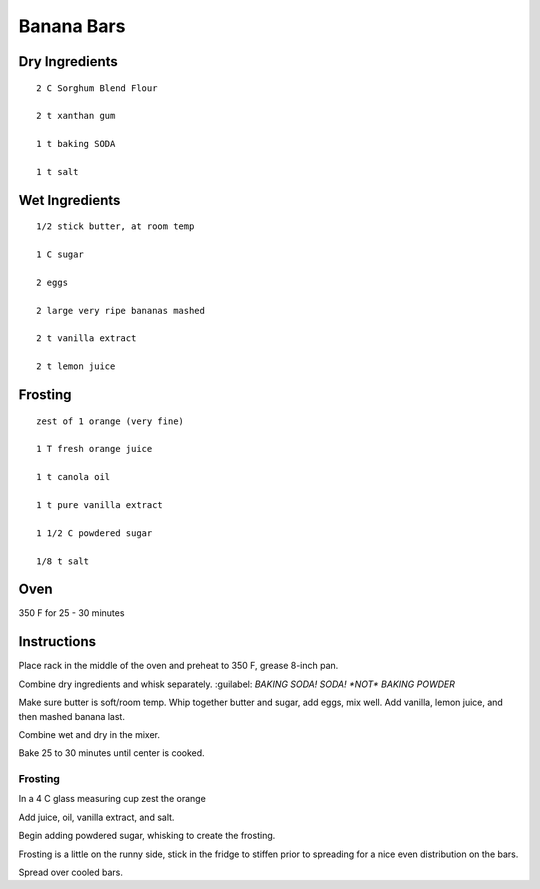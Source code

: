 --------------------------
Banana Bars
--------------------------

Dry Ingredients
----------------

:: 

    2 C Sorghum Blend Flour

    2 t xanthan gum

    1 t baking SODA

    1 t salt



Wet Ingredients
--------------------

::

    1/2 stick butter, at room temp

    1 C sugar

    2 eggs

    2 large very ripe bananas mashed

    2 t vanilla extract

    2 t lemon juice




Frosting
----------

::


    zest of 1 orange (very fine)

    1 T fresh orange juice

    1 t canola oil

    1 t pure vanilla extract

    1 1/2 C powdered sugar

    1/8 t salt


Oven
-----

350 F for 25 - 30 minutes

Instructions
-------------

Place rack in the middle of the oven and preheat to 350 F, grease 8-inch pan.

Combine dry ingredients and whisk separately. :guilabel: `BAKING SODA! SODA! *NOT* BAKING POWDER` 

Make sure butter is soft/room temp. Whip together butter and sugar, add eggs, mix well. Add vanilla, lemon juice, and then mashed banana last.

Combine wet and dry in the mixer.

Bake 25 to 30 minutes until center is cooked.

Frosting
**********

In a 4 C glass measuring cup zest the orange

Add juice, oil, vanilla extract, and salt.

Begin adding powdered sugar, whisking to create the frosting.

Frosting is a little on the runny side, stick in the fridge to stiffen prior to spreading for a nice even distribution on the bars. 

Spread over cooled bars.
